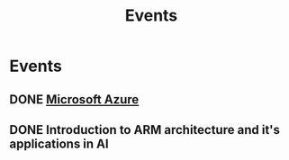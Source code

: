 :PROPERTIES:
:ID:       60a39eb1-142c-4c87-aecc-05c576e6bcc5
:END:
#+title: Events

* Events
** DONE [[https://teams.microsoft.com/dl/launcher/launcher.html?url=%2F_%23%2Fl%2Fmeetup-join%2F19%3Ameeting_OTFmNjIxYmYtNzdkZS00NDk0LTk2ODMtODk4MTNjMzVkMDJh%40thread.v2%2F0%3Fcontext%3D%257b%2522Tid%2522%253a%2522815db2f7-1e3a-438f-8bdd-e55de825adee%2522%252c%2522Oid%2522%253a%252229af6690-8cd9-482a-8afb-b906528c6299%2522%257d%26anon%3Dtrue&type=meetup-join&deeplinkId=3480a9a7-8d6e-4a07-a82e-aabeae5ca07d&directDl=true&msLaunch=true&enableMobilePage=true][Microsoft Azure]]
SCHEDULED: <2023-02-22 Wed 01:30>
** DONE Introduction to ARM architecture and it's applications in AI
SCHEDULED: <2023-02-23 Thu 11:00-12:30>
